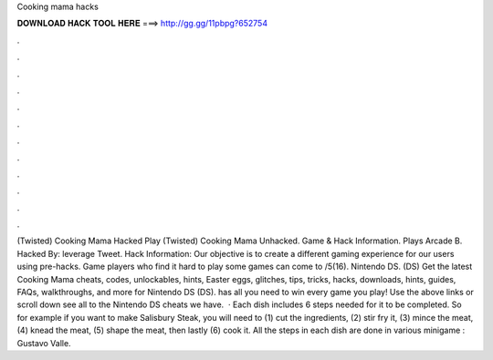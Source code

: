 Cooking mama hacks

𝐃𝐎𝐖𝐍𝐋𝐎𝐀𝐃 𝐇𝐀𝐂𝐊 𝐓𝐎𝐎𝐋 𝐇𝐄𝐑𝐄 ===> http://gg.gg/11pbpg?652754

.

.

.

.

.

.

.

.

.

.

.

.

(Twisted) Cooking Mama Hacked Play (Twisted) Cooking Mama Unhacked. Game & Hack Information. Plays Arcade B. Hacked By: leverage Tweet. Hack Information: Our objective is to create a different gaming experience for our users using pre-hacks. Game players who find it hard to play some games can come to /5(16). Nintendo DS. (DS) Get the latest Cooking Mama cheats, codes, unlockables, hints, Easter eggs, glitches, tips, tricks, hacks, downloads, hints, guides, FAQs, walkthroughs, and more for Nintendo DS (DS).  has all you need to win every game you play! Use the above links or scroll down see all to the Nintendo DS cheats we have.  · Each dish includes 6 steps needed for it to be completed. So for example if you want to make Salisbury Steak, you will need to (1) cut the ingredients, (2) stir fry it, (3) mince the meat, (4) knead the meat, (5) shape the meat, then lastly (6) cook it. All the steps in each dish are done in various minigame : Gustavo Valle.
